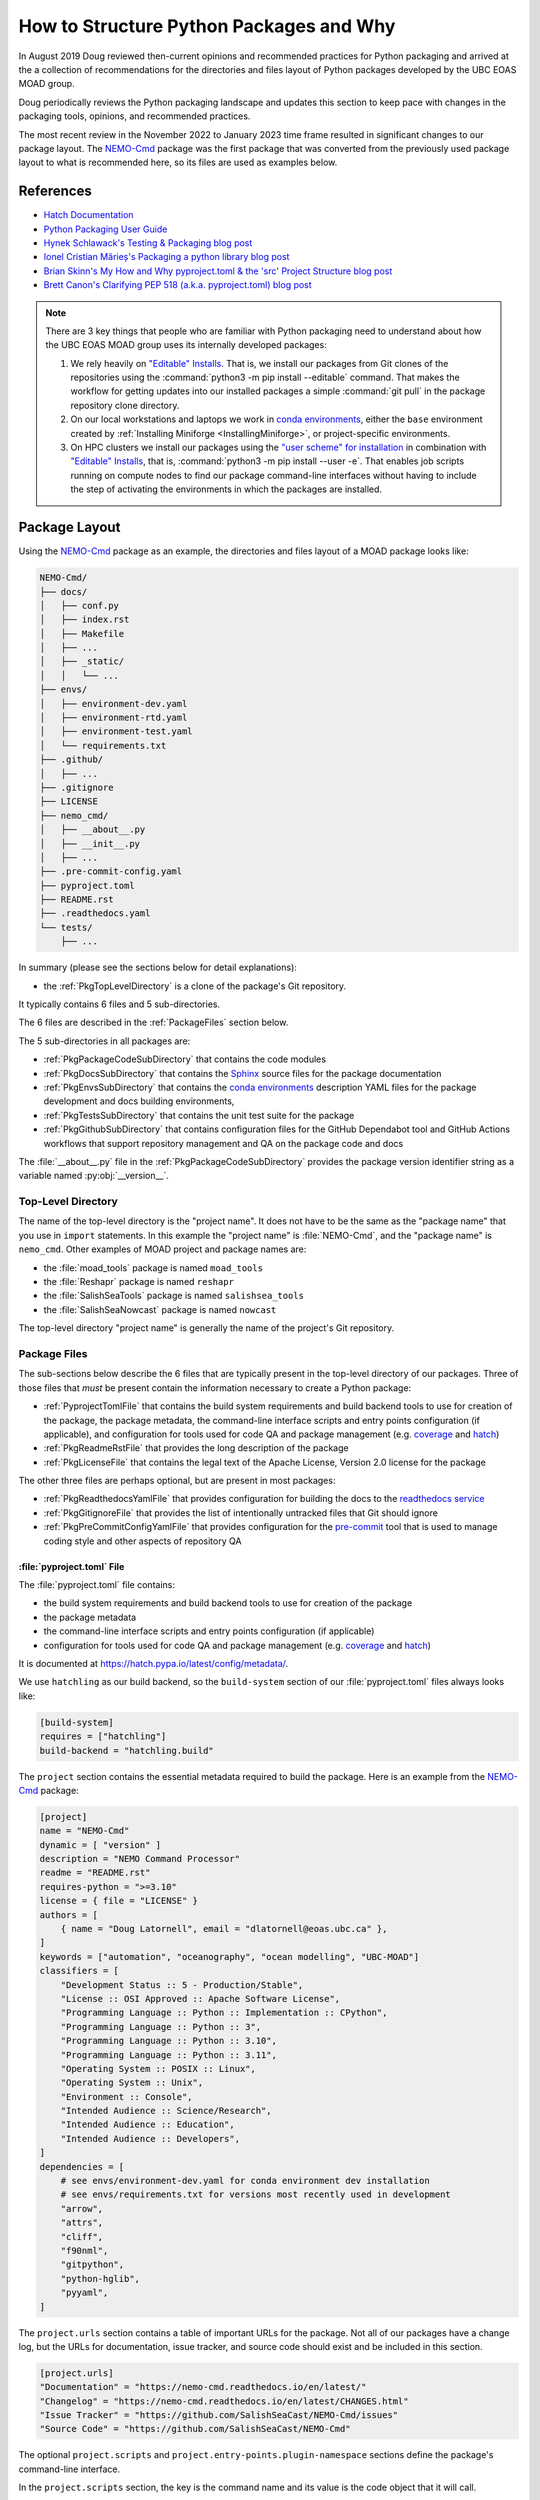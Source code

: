 .. Copyright 2018 – present by The UBC EOAS MOAD Group
.. and The University of British Columbia
..
.. Licensed under a Creative Commons Attribution 4.0 International License
..
..   https://creativecommons.org/licenses/by/4.0/


.. _HowToStructurePythonPackagesAndWhy:

****************************************
How to Structure Python Packages and Why
****************************************

In August 2019 Doug reviewed then-current opinions and recommended practices for Python packaging
and arrived at the a collection of recommendations for the directories and files layout of Python packages
developed by the UBC EOAS MOAD group.

Doug periodically reviews the Python packaging landscape and updates this section to keep pace
with changes in the packaging tools,
opinions,
and recommended practices.

The most recent review in the November 2022 to January 2023 time frame resulted in significant changes
to our package layout.
The `NEMO-Cmd`_ package was the first package that was converted from the previously used package layout to what is recommended here,
so its files are used as examples below.

.. _NEMO-Cmd: https://github.com/SalishSeaCast/NEMO-Cmd


References
==========

* `Hatch Documentation`_
* `Python Packaging User Guide`_
* `Hynek Schlawack's Testing & Packaging blog post`_
* `Ionel Cristian Mărieș's Packaging a python library blog post`_
* `Brian Skinn's My How and Why pyproject.toml & the 'src' Project Structure blog post`_
* `Brett Canon's Clarifying PEP 518 (a.k.a. pyproject.toml) blog post`_

.. _Hatch Documentation: https://hatch.pypa.io/latest/
.. _Python Packaging User Guide: https://packaging.python.org/en/latest/
.. _Hynek Schlawack's Testing & Packaging blog post: https://hynek.me/articles/testing-packaging/
.. _Ionel Cristian Mărieș's Packaging a python library blog post: https://blog.ionelmc.ro/2014/05/25/python-packaging/
.. _Brian Skinn's My How and Why pyproject.toml & the 'src' Project Structure blog post: https://bskinn.github.io/My-How-Why-Pyproject-Src/
.. _Brett Canon's Clarifying PEP 518 (a.k.a. pyproject.toml) blog post: https://snarky.ca/clarifying-pep-518/


.. note::
    There are 3 key things that people who are familiar with Python packaging need to understand about how the UBC EOAS MOAD group uses its internally developed packages:

    #. We rely heavily on `"Editable" Installs`_.
       That is,
       we install our packages from Git clones of the repositories using the :command:`python3 -m pip install --editable` command.
       That makes the workflow for getting updates into our installed packages a simple :command:`git pull` in the package repository clone directory.

       .. _"Editable" Installs: https://pip.pypa.io/en/stable/topics/local-project-installs/#editable-installs

    #. On our local workstations and laptops we work in `conda environments`_,
       either the ``base`` environment created by
       :ref:`Installing Miniforge <InstallingMiniforge>`,
       or project-specific environments.

       .. _conda environments: https://docs.conda.io/projects/conda/en/latest/

    #. On HPC clusters we install our packages using the `"user scheme" for installation`_ in combination with `"Editable" Installs`_,
       that is,
       :command:`python3 -m pip install --user -e`.
       That enables job scripts running on compute nodes to find our package command-line interfaces without having to include the step of activating the environments in which the packages are installed.

       .. _"user scheme" for installation: https://packaging.python.org/en/latest/tutorials/installing-packages/#installing-to-the-user-site


Package Layout
==============

Using the `NEMO-Cmd`_ package as an example,
the directories and files layout of a MOAD package looks like:

.. code-block:: text

    NEMO-Cmd/
    ├── docs/
    │   ├── conf.py
    │   ├── index.rst
    │   ├── Makefile
    │   ├── ...
    │   ├── _static/
    │   │   └── ...
    ├── envs/
    │   ├── environment-dev.yaml
    │   ├── environment-rtd.yaml
    │   ├── environment-test.yaml
    │   └── requirements.txt
    ├── .github/
    │   ├── ...
    ├── .gitignore
    ├── LICENSE
    ├── nemo_cmd/
    │   ├── __about__.py
    │   ├── __init__.py
    │   ├── ...
    ├── .pre-commit-config.yaml
    ├── pyproject.toml
    ├── README.rst
    ├── .readthedocs.yaml
    └── tests/
        ├── ...

In summary
(please see the sections below for detail explanations):

* the :ref:`PkgTopLevelDirectory` is a clone of the package's Git repository.

It typically contains 6 files and 5 sub-directories.

The 6 files are described in the :ref:`PackageFiles` section below.

The 5 sub-directories in all packages are:

* :ref:`PkgPackageCodeSubDirectory` that contains the code modules
* :ref:`PkgDocsSubDirectory` that contains the `Sphinx`_ source files for the package documentation

  .. _Sphinx: https://www.sphinx-doc.org/en/master/

* :ref:`PkgEnvsSubDirectory` that contains the `conda environments`_ description YAML files for the package development and docs building environments,
* :ref:`PkgTestsSubDirectory` that contains the unit test suite for the package
* :ref:`PkgGithubSubDirectory` that contains configuration files for the GitHub Dependabot tool
  and GitHub Actions workflows that support repository management and QA on the package code and
  docs

The :file:`__about__.py` file in the :ref:`PkgPackageCodeSubDirectory` provides the package version identifier string as a variable named :py:obj:`__version__`.


.. _PkgTopLevelDirectory:

Top-Level Directory
-------------------

The name of the top-level directory is the "project name".
It does not have to be the same as the "package name" that you use in ``import`` statements.
In this example the "project name" is :file:`NEMO-Cmd`,
and the "package name" is ``nemo_cmd``.
Other examples of MOAD project and package names are:

* the :file:`moad_tools` package is named ``moad_tools``
* the :file:`Reshapr` package is named ``reshapr``
* the :file:`SalishSeaTools` package is named ``salishsea_tools``
* the :file:`SalishSeaNowcast` package is named ``nowcast``

The top-level directory "project name" is generally the name of the project's Git repository.


.. _PackageFiles:

Package Files
-------------

The sub-sections below describe the 6 files that are typically present in the top-level directory
of our packages.
Three of those files that *must* be present contain the information necessary to create a Python package:

* :ref:`PyprojectTomlFile` that contains the build system requirements and build backend tools to use
  for creation of the package,
  the package metadata,
  the command-line interface scripts and entry points configuration
  (if applicable),
  and configuration for tools used for code QA and package management
  (e.g. `coverage`_ and `hatch`_)

  .. _coverage: https://coverage.readthedocs.io/en/latest/
  .. _hatch: https://hatch.pypa.io/latest/

* :ref:`PkgReadmeRstFile` that provides the long description of the package
* :ref:`PkgLicenseFile` that contains the legal text of the Apache License, Version 2.0 license for the package

The other three files are perhaps optional,
but are present in most packages:

* :ref:`PkgReadthedocsYamlFile` that provides configuration for building the docs to the `readthedocs service`_
* :ref:`PkgGitignoreFile` that provides the list of intentionally untracked files that Git should ignore
* :ref:`PkgPreCommitConfigYamlFile` that provides configuration for the `pre-commit`_
  tool that is used to manage coding style and other aspects of repository QA

.. _readthedocs service: https://about.readthedocs.com/?ref=readthedocs.org
.. _pre-commit: https://pre-commit.com/


.. _PyprojectTomlFile:

:file:`pyproject.toml` File
^^^^^^^^^^^^^^^^^^^^^^^^^^^

The :file:`pyproject.toml` file contains:

* the build system requirements and build backend tools to use for creation of the package
* the package metadata
* the command-line interface scripts and entry points configuration (if applicable)
* configuration for tools used for code QA and package management (e.g. `coverage`_ and `hatch`_)

It is documented at https://hatch.pypa.io/latest/config/metadata/.

We use ``hatchling`` as our build backend,
so the ``build-system`` section of our :file:`pyproject.toml` files always looks like:

.. code-block:: toml

    [build-system]
    requires = ["hatchling"]
    build-backend = "hatchling.build"

The ``project`` section contains the essential metadata required to build the package.
Here is an example from the `NEMO-Cmd`_ package:

.. code-block:: toml

    [project]
    name = "NEMO-Cmd"
    dynamic = [ "version" ]
    description = "NEMO Command Processor"
    readme = "README.rst"
    requires-python = ">=3.10"
    license = { file = "LICENSE" }
    authors = [
        { name = "Doug Latornell", email = "dlatornell@eoas.ubc.ca" },
    ]
    keywords = ["automation", "oceanography", "ocean modelling", "UBC-MOAD"]
    classifiers = [
        "Development Status :: 5 - Production/Stable",
        "License :: OSI Approved :: Apache Software License",
        "Programming Language :: Python :: Implementation :: CPython",
        "Programming Language :: Python :: 3",
        "Programming Language :: Python :: 3.10",
        "Programming Language :: Python :: 3.11",
        "Operating System :: POSIX :: Linux",
        "Operating System :: Unix",
        "Environment :: Console",
        "Intended Audience :: Science/Research",
        "Intended Audience :: Education",
        "Intended Audience :: Developers",
    ]
    dependencies = [
        # see envs/environment-dev.yaml for conda environment dev installation
        # see envs/requirements.txt for versions most recently used in development
        "arrow",
        "attrs",
        "cliff",
        "f90nml",
        "gitpython",
        "python-hglib",
        "pyyaml",
    ]

The ``project.urls`` section contains a table of important URLs for the package.
Not all of our packages have a change log,
but the URLs for documentation,
issue tracker,
and source code should exist and be included in this section.

.. code-block:: toml

    [project.urls]
    "Documentation" = "https://nemo-cmd.readthedocs.io/en/latest/"
    "Changelog" = "https://nemo-cmd.readthedocs.io/en/latest/CHANGES.html"
    "Issue Tracker" = "https://github.com/SalishSeaCast/NEMO-Cmd/issues"
    "Source Code" = "https://github.com/SalishSeaCast/NEMO-Cmd"

The optional ``project.scripts`` and  ``project.entry-points.plugin-namespace`` sections define the
package's command-line interface.

In the ``project.scripts`` section,
the key is the command name and its value is the code object that it will call.

.. code-block:: toml

    [project.scripts]
    nemo = "nemo_cmd.main:main"

The `NEMO-Cmd`_ package uses the `Cliff`_ package to define its CLI via entry points for each
of the sub-command plugins.
So,
its CLI definition also includes a ``project.entry-points.nemo`` section to connect the plugin
classes to the main `nemo` CLI script:

.. _Cliff: https://docs.openstack.org/cliff/latest/

.. code-block:: toml

    [project.entry-points.nemo]
    combine = "nemo_cmd.combine:Combine"
    deflate = "nemo_cmd.deflate:Deflate"
    gather = "nemo_cmd.gather:Gather"
    prepare = "nemo_cmd.prepare:Prepare"
    run = "nemo_cmd.run:Run"

Packages like `Reshapr`_ that use the `Click`_ package to define their CLI only require a
``project.scripts`` section because sub-commands are defined via Click.

.. _Reshapr: https://github.com/UBC-MOAD/Reshapr
.. _Click: https://click.palletsprojects.com/en/latest/

The ``tool.hatch.version`` section contains the path/file in which the package's version identifier
is stored.
This makes that file the "single source of truth" for the package's version,
facilitates management of the version identifier with the :command:`hatch version` command,
and enables the use of ``importlib.metadata.version()`` to access the package's version in code.

.. code-block:: toml

    [tool.hatch.version]
    path = "nemo_cmd/__about__.py"

The ``tool.coverage.run`` and ``tool.coverage.report`` sections provide configuration for the
`Coverage.py`_ tool that is used to monitor what lines of code the test suite exercises.

.. _Coverage.py: https://coverage.readthedocs.io/en/latest/

.. code-block:: toml

    [tool.coverage.run]
    branch = true
    source = [ "nemo_cmd", "tests"]

    [tool.coverage.report]
    show_missing = true


.. _PkgReadmeRstFile:

:file:`README.rst` File
^^^^^^^^^^^^^^^^^^^^^^^

The :file:`README.rst` file provides a full description of the package.
Take a look some of the UBC EOAS MOAD repositories to get an idea of typical contents.
:file:`README.rst` should include a copyright and license section.

The :file:`README.rst` file is included as the "long description" of the package via the

.. code-block:: toml

    readme = "README.rst"

line in the ``[project]`` section of the :ref:`PyprojectTomlFile`.

:file:`README` files written using reStructuredText
(or Markdown)
are automatically rendered to HTML in GitHub web pages.


.. _PkgLicenseFile:

:file:`LICENSE` File
^^^^^^^^^^^^^^^^^^^^

The :file:`LICENSE` contains the legal license text for the package.
We release all of our open code under the `Apache License, Version 2.0`_

.. _Apache License, Version 2.0: https://www.apache.org/licenses/

So,
you can just copy the :file:`LICENSE` file from another MOAD repository.
The :file:`LICENSE` file is included in the package metadata via the

.. code-block:: toml

    license = { file = "LICENSE" }

line in the ``[project]`` section of the :ref:`PyprojectTomlFile`.


.. _PkgReadthedocsYamlFile:

:file:`.readthedocs.yaml` File
^^^^^^^^^^^^^^^^^^^^^^^^^^^^^^

For packages that use the `readthedocs service`_ to render and host their documentation,
we include a :file:`.readthedocs.yaml` file in the top-level directory
(the file name and location are stipulated by readthedocs).
That file `declares the features of the environment`_ that we want readthedocs to use to build our docs,
specifically,
a conda environment that we describe in the :file:`envs/environment-rtd.yaml` file
(described below),
built using the ``mambaforge`` environment and package manager on an Ubuntu Linux virtual machine.

.. _declares the features of the environment: https://docs.readthedocs.io/en/stable/config-file/v2.html

The :file:`.readthedocs.yaml` file for the `NEMO-Cmd`_ package is typical,
and looks like:

.. code-block:: yaml

    version: 2

    build:
      os: ubuntu-22.04
      tools:
        python: "mambaforge-4.10"

    conda:
      environment: envs/environment-rtd.yaml

    # Only build HTML and JSON formats
    formats: []


.. _PkgGitignoreFile:

:file:`.gitignore` File
^^^^^^^^^^^^^^^^^^^^^^^

The :file:`.gitignore` file provides the list of intentionally untracked files that Git should ignore.
Having a comprehensive :file:`.gitignore` file makes commands like :command:`git status`,
:command:`git diff`,
:command:`git add`,
etc. easier to understand and use.

Our :file:`.gitignore` files are based on files generated by the PyCharm .ignore plugin.

The https://github.com/github/gitignore repository is also a good source for language-specific patterns
for :file:`.gitignore` files.


.. _PkgPreCommitConfigYamlFile:

:file:`.pre-commit-config.yaml` File
^^^^^^^^^^^^^^^^^^^^^^^^^^^^^^^^^^^^

The :file:`.pre-commit-config.yaml` file provides configuration for the `pre-commit`_ tool
that is used to manage coding style and other aspects of repository QA in many of our packages.
If it is used in a package you should be able to find notes about its use in the Coding Style
section of the package's development docs section;
e.g. `NEMO-Cmd Coding Style`_.

.. _NEMO-Cmd Coding Style: file:///media/doug/warehouse/MEOPAR/NEMO-Cmd/docs/_build/html/development.html#coding-style


Package Sub-Directories
-----------------------

The top-level directory must contain a package sub-directory in which the Python modules that are the package code are stored.
There are also usually 3 other sub-directories that contain:

* the package documentation (:file:`docs/`)
* descriptions of the conda environments used for development of the package and building its documentation (:file:`envs/`)
* the unit test suite for the package (:file:`tests/`)


.. _PkgPackageCodeSubDirectory:

Package Code Sub-directory
--------------------------

The package code sub-directory is where the Python modules that are the package code are stored.
Its name is the package name that is used in ``import`` statements.
In the the `NEMO-Cmd`_ package the package sub-directory is named :file:`nemo_cmd`.

Because the package name is used in ``import`` statements it must follow the rules that Python imposes on module names:

* contain only letters,
  numbers,
  and underscores
* not start with a number

By convention,
package sub-directory names are all-lowercase,
and use underscores when doing so improves readability.
A leading underscore is the convention that indicates a private module,
variable,
etc.,
so a package name that starts with an underscore would be unusual and confusing.

The package sub-directory must contain a file called :file:`__init__.py`
(often pronounced "dunder init").
The presence of a :file:`__init__.py` file is what makes a directory and the Python modules it contains importable.

In MOAD packages the :file:`__about__.py` file in the package sub-directory contains a declaration of a variable named :py:obj:`__version__`,
for example:

.. code-block:: python

    __version__ = "23.1.dev0"

We use a `CalVer`_ versioning scheme that conforms to `PEP-440`_.
The version identifier format is ``yy.n[.dev0]``,
where:

* ``yy`` is the (post-2000) year of release
* ``n`` is the number of the release within the year, starting at ``1``

After a release has been made the value of ``n`` is incremented by 1,
and ``.dev0`` is appended to the version identifier to indicate changes that will be included in the next release.

.. _CalVer: https://calver.org/
.. _PEP-440: https://peps.python.org/pep-0440/

The :py:obj:`__version__` value is included as the ``version`` metadata value in the :ref:`PyprojectTomlFile` by via the line:

.. code-block:: toml

    dynamic = [ "version" ]

in the ``[metadata]`` section,
and the ``tool.hatch.version`` section:

.. code-block:: toml

    [tool.hatch.version]
    path = "nemo_cmd/__about__.py"


.. _PkgDocsSubDirectory:

:file:`docs/` Sub-directory
---------------------------

The :file:`docs/` directory contains the `Sphinx`_ source files for the package documentation.
This directory is initialized by creating it,
then running the :command:`sphinx-quickstart` command in it.

After initializing the :file:`docs/` directory,
its :file:`conf.py` file requires some editing.
Please see :file:`docs/conf.py` in the `NEMO-Cmd`_ package for an example of a "finished" file.

The key things that need to be done are:

* Add:

  .. code-block:: python

      import os
      import sys

      sys.path.insert(0, os.path.abspath(".."))

  to the ``# -- Path setup ----------`` section of the file to make the package code
  directory tree available to the Sphinx builder for collection of package metadata,
  automatic generation of documentation from docstrings,
  etc.

* Change the :py:obj:`project` code in the ``# -- Project information ---------`` section to:

  .. code-block:: python

      import tomllib
      from pathlib import Path


      with Path("../pyproject.toml").open("rb") as f:
          pkg_info = tomllib.load(f)
      project = pkg_info["project"]["name"]

  to get the project name from the ``project`` section of the :ref:`PyprojectTomlFile`.

* Change the :py:obj:`copyright` code in the ``# -- Project information ---------`` section to something like:

  .. code-block:: python

      author = "SalishSeaCast Project Contributors and The University of British Columbia"
      pkg_creation_year = 2013
      copyright = f"{pkg_creation_year} – present, {author}"

  to ensure that the copyright year range displayed in the rendered docs ends with ``– present``
  and the copyright holder is correct.

* Change the :py:obj:`version` and :py:obj:`release` code in the
  ``# -- Project information ---------`` section to something like:

  .. code-block:: python

      import importlib.metadata

      version = importlib.metadata.version(project)
      release = version

  to get the package version identifier from the :py:obj:`__version__` variable in the package :file:`__about__.py` file.


.. _PkgEnvsSubDirectory:

:file:`envs/` Sub-directory
---------------------------

The :file:`envs/` sub-directory contains at least 4 files that describe the `conda environments`_
for the package development and docs building environments.


:file:`environment-dev.yaml` File
^^^^^^^^^^^^^^^^^^^^^^^^^^^^^^^^^

The :file:`environment-dev.yaml` file is the conda environment description file for the package development environment.
It includes all of the packages necessary to install,
run,
develop,
test,
and document the package.

For example,
the :file:`environment-dev.yaml` file for the `NEMO-Cmd`_ package looks like:

.. code-block:: yaml

    # conda environment description file for NEMO-Cmd package
    # development environment
    #
    # Create a conda environment in which the `nemo` command is installed in editable mode
    # with:
    #
    #   $ conda env create -f NEMO-Cmd/envs/environment-dev.yaml
    #   $ conda activate nemo-cmd
    #
    # The environment includes all the tools used to develop,
    # test, and document the NEMO-Cmd package.
    #
    # See the envs/requirements.txt file for an exhaustive list of all the
    # packages installed in the environment and their versions used in
    # recent development.

    name: nemo-cmd

    channels:
      - conda-forge
      - nodefaults

    dependencies:
      - arrow
      - attrs
      - cliff
      - f90nml
      - gitpython
      - pip
      - python=3.11
      - pyyaml

      # For coding style, repo QA, and pkg management
      - black
      - hatch
      - pre-commit

      # For unit tests
      - pytest
      - pytest-cov
      - pytest-randomly

      # For documentation
      - sphinx
      - sphinx_rtd_theme
      - sphinx-notfound-page

      - pip:
        - python-hglib

        # install NEMO-Cmd package in editable mode
        - --editable ../

* The comments at the top of the file include a succinct version of the commands required to create the dev environment.
* The recommended conda channel to get packages from is ``conda-forge``.
  ``nodefaults`` is included in the ``channels`` list to speed up the packages dependency solver
  because it is now rare for us to require packages from any other source than ``conda-forge`` .
* Packages that are unavailable from conda channels are installed via :command:`pip`.

The :file:`environment-dev.yaml` file is "hand-crafted" rather than being generated via the :command:`conda env export` command.
As such,
it contains only the top level dependency packages,
and only version pins that are absolutely necessary.
That allows the conda solver do its job to assemble a consistent set of up-to-date packages to install.


:file:`environment-rtd.yaml` File
^^^^^^^^^^^^^^^^^^^^^^^^^^^^^^^^^

The :file:`environment-rtd.yaml` file is the conda environment description file for the docs building environment on readthedocs.org.
It includes only the packages that are required to build the docs.

For example,
the :file:`environment-rtd.yaml` file for the `NEMO-Cmd`_ package looks like:

.. code-block:: yaml

    # conda environment description file for readthedocs build environment

    name: nemo-cmd-rtd

    channels:
      - conda-forge
      - nodefaults

    dependencies:
      - pip
      - python=3.11

      # RTD packages
      - mock
      - pillow
      - sphinx
      - sphinx_rtd_theme
      - sphinx-notfound-page

      - pip:
          # install package so that importlib.metadata functions can work
          - ../

The only reason to add more packages to the ``dependencies`` list is if :py:exc:`ImportError` exceptions
that arise in the `Sphinx autodoc`_ processing of docstrings can't be resolved by the use of the
`autodoc_mock_imports`_ list in :file:`conf.py`.

.. _Sphinx autodoc: https://www.sphinx-doc.org/en/master/usage/extensions/autodoc.html
.. _autodoc_mock_imports: https://www.sphinx-doc.org/en/master/usage/extensions/autodoc.html#confval-autodoc_mock_imports


:file:`environment-test.yaml` File
^^^^^^^^^^^^^^^^^^^^^^^^^^^^^^^^^^

The :file:`environment-test.yaml` file is the conda environment description file for an environment configured
specifically for running the package's unit test suite,
and the :command:`sphinx linkcheck` command.
It is primarily used by GitHub Actions workflows that are run whenever commits are pushed to GitHub.
Please see the :ref:`PkgGitHubActionsWorkflows` section.


.. _RequirementsTxtFile:

:file:`requirements.txt` File
^^^^^^^^^^^^^^^^^^^^^^^^^^^^^

The :file:`requirements.txt` file records the full list of packages in the development environment
and their versions used for recent development work.
It is generated using the :command:`python3 -m pip list --format=freeze` command.
When new package dependencies are added to the project,
or the dev environment is updated via :command:`conda env update --file envs/environment-dev.yaml`,
a new :file:`requirements.txt` file should be generated and merged with the previously committed version
so that the dev environment changes are tracked by Git.


.. _PkgTestsSubDirectory:

:file:`tests/` Sub-directory
----------------------------

The :file:`tests/` sub-directory contains the unit test suite for the package.
Its modules match the names of the modules in the :ref:`PkgPackageCodeSubDirectory`,
but with ``test_`` pre-pended to them.
If the :ref:`PkgPackageCodeSubDirectory` contains sub-directories,
those sub-directories are reflected in the :file:`tests/` tree.

The :file:`tests/` sub-directory,
nor any other directories that may be created in its tree *should not* contain :file:`__init__.py` files.
Please see `the discussion of test layout/import rules in the pytest docs`_ for explanation.

.. _the discussion of test layout/import rules in the pytest docs: https://doc.pytest.org/en/latest/explanation/goodpractices.html#tests-outside-application-code


.. _PkgGithubSubDirectory:

:file:`.github/` Sub-directory
------------------------------

The :file:`.github/` sub-directory contains files that configure automation on the GitHub servers
that supports repository QA.
In that sub-directory there is typically a :file:`dependabot.yaml` file and a :file:`workflows/` sub-directory.

The :file:`dependabot.yaml` file configures the `GitHub Dependabot`_ tool to check weekly
for version updates on GitHub actions packages used in the other automation workflows
and open pull requests to apply those updates.

.. _GitHub Dependabot: https://docs.github.com/en/code-security/dependabot


.. _PkgGitHubActionsWorkflows:

:file:`.github/workflows/` Sub-directory
^^^^^^^^^^^^^^^^^^^^^^^^^^^^^^^^^^^^^^^^

The :file:`workflows/` sub-directory contains configuration files for `GitHub Actions`_ workflows
used for code and docs QA tasks like:

.. _GitHub Actions: https://docs.github.com/en/actions

* static analysis of the code using `GitHub CodeQL`_ to detect possible security vulnerabilities

  .. _GitHub CodeQL: https://docs.github.com/en/code-security/code-scanning/introduction-to-code-scanning/about-code-scanning-with-codeql

* run the package test suite with code coverage analysis (continuous integration)
  and pushing the coverage analysis report to `Codecov`/_

  .. _Codecov: https://about.codecov.io/

* run the `Sphinx linkcheck`_ builder on the documentation files to scans for external links,
  try to open them,
  and write report that highlights any links that are broken or redirected

  .. _Sphinx linkcheck: https://www.sphinx-doc.org/en/master/usage/builders/index.html#sphinx.builders.linkcheck.CheckExternalLinksBuilder

The workflows are generally run automatically each time that commits are pushed to the repository.
Some,
like the CodeQL security scan,
and the Sphinx link check are also run on a schedule to detect vulnerabilities and broken links that
arise between code and docs updates.

In most cases the workflows are based on our collection of shared reusable workflows in the `UBC-MOAD/gha-workflows`_ repository.

.. _UBC-MOAD/gha-workflows: https://github.com/UBC-MOAD/gha-workflows


Rationale
=========

This section explains the rationale for important choices in the packaging layout and methodology
described above.

The changes that resulted from Doug's December 2022 review of then current opinions and recommended practices for Python packaging are:

* Start using the :ref:`PyprojectTomlFile` in packages to contain all of the package metadata.
  That eliminates the :file:`setup.py` and :file:`setup.cfg` files.
  It also changes how the package name and version are accessed in the :file:`conf.py` file in the :ref:`PkgDocsSubDirectory`,
  and how the package version is accessed elsewhere in code
  (such as for the ``--version`` option in packages with command-line interfaces).

* Define the package version identifier in the :file:`__about__.py` file in the :ref:`PkgPackageCodeSubDirectory`.

* Change to use ``hatchling`` as our package build backend because it is more modern than ``setuptools``
  and provides additional package management tools like :command:`hatch version`.
  It also appears to continue to use the :file:`.pth` scheme for editable mode installs,
  in contrast to ``setuptools>=64.0.0`` possibility of using a custom import hook scheme that is not supported
  by IDEs like PyCharm and VS Code.

While the :file:`src/` layout advocated by `Hynek Schlawack's Testing & Packaging blog post`_
and `Ionel Cristian Mărieș's Packaging a python library blog post`_ is now also recommended
by the Python Packaging Authority in the `Python Packaging User Guide`_,
we have not yet adopted it.
The benefits that :file:`src/` layout provides are not important to us because we always install our
group-developed packages via :command:`python3 -m pip install -e`,
and we don't use `tox`_ to test our packages with different Python versions and interpreters.

.. _tox: https://tox.wiki/en/latest/
